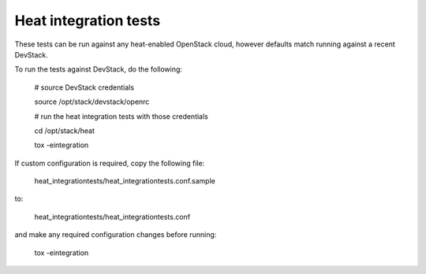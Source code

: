 ======================
Heat integration tests
======================

These tests can be run against any heat-enabled OpenStack cloud, however
defaults match running against a recent DevStack.

To run the tests against DevStack, do the following:

    # source DevStack credentials

    source /opt/stack/devstack/openrc

    # run the heat integration tests with those credentials

    cd /opt/stack/heat

    tox -eintegration

If custom configuration is required, copy the following file:

    heat_integrationtests/heat_integrationtests.conf.sample

to:

    heat_integrationtests/heat_integrationtests.conf

and make any required configuration changes before running:

    tox -eintegration
